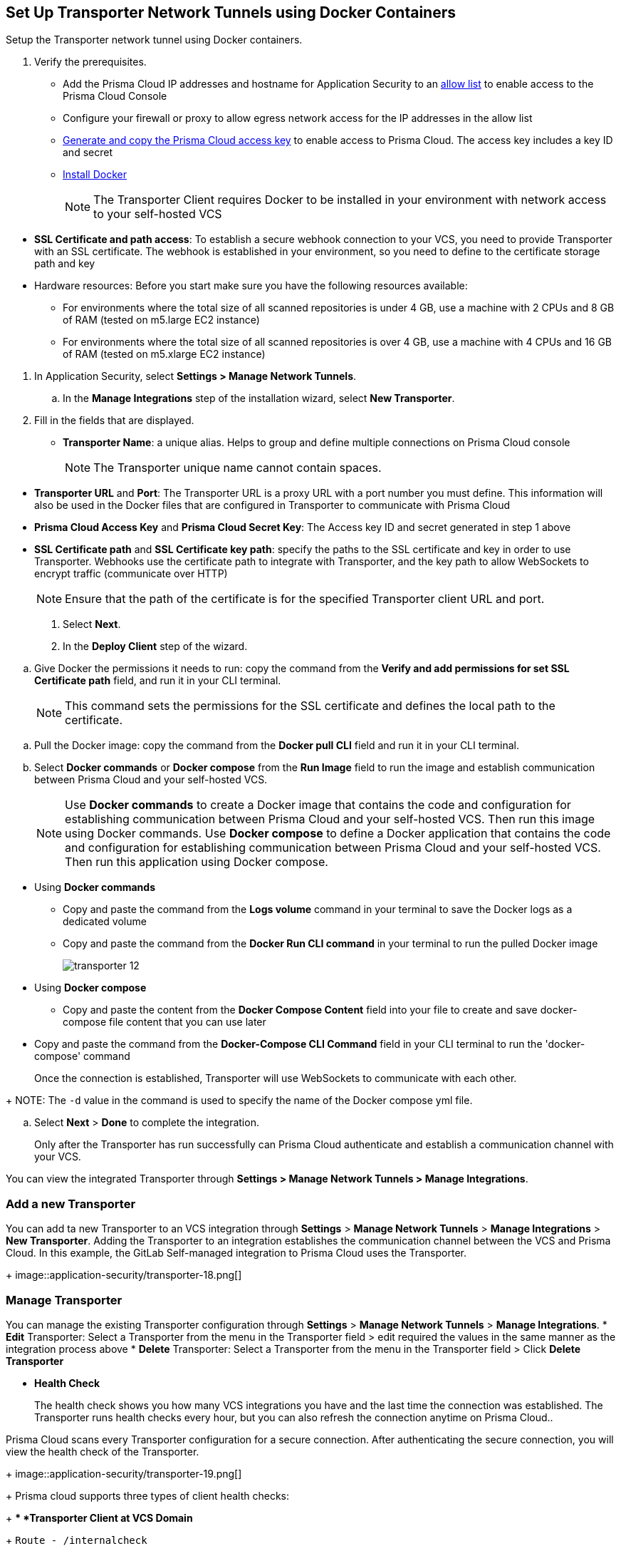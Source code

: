 :topic_type: task

[.task]
== Set Up Transporter Network Tunnels using Docker Containers

Setup the Transporter network tunnel using Docker containers.

[.procedure]

. Verify the prerequisites.
+
* Add the Prisma Cloud IP addresses and hostname for Application Security to an xref:../../../../get-started/console-prerequisites.adoc[allow list] to enable access to the Prisma Cloud Console 
* Configure your firewall or proxy to allow egress network access for the IP addresses in the allow list

* xref:../../../../administration/create-access-keys.adoc[Generate and copy the Prisma Cloud access key] to enable access to Prisma Cloud. The access key includes a key ID and secret

* https://docs.docker.com/engine/install/[Install Docker]
+
NOTE: The Transporter Client requires Docker to be installed in your environment with network access to your self-hosted VCS 

//You also need egress network access to establish a communication channel with Prisma Cloud.

* *SSL Certificate and path access*: To establish a secure webhook connection to your VCS, you need to provide Transporter with an SSL certificate. The webhook is established in your environment, so you need to define to the certificate storage path and key

* Hardware resources: Before you start make sure you have the following resources available:

** For environments where the total size of all scanned repositories is under 4 GB, use a machine with 2 CPUs and 8 GB of RAM (tested on m5.large EC2 instance)

** For environments where the total size of all scanned repositories is over 4 GB, use a machine with 4 CPUs and 16 GB of RAM (tested on m5.xlarge EC2 instance)

//. Access Manage Network Tunnels to configure the Transporter on Prisma Cloud.

. In Application Security, select *Settings > Manage Network Tunnels*.
//+
//image::application-security/transporter-1.png[]

.. In the *Manage Integrations* step of the installation wizard, select *New Transporter*.
//+
//image::application-security/transporter-2.png[]

. Fill in the fields that are displayed.

* *Transporter Name*: a unique alias. Helps to group and define multiple connections on Prisma Cloud console
+
NOTE: The Transporter unique name cannot contain spaces.

//+
//image::application-security/transporter-3.png[]

* *Transporter URL* and *Port*: The Transporter URL is a proxy URL with a port number you must define. This information will also be used in the Docker files that are configured in Transporter to communicate with Prisma Cloud

//+
//image::application-security/transporter-4.png[]

* *Prisma Cloud Access Key* and *Prisma Cloud Secret Key*: The Access key ID and secret generated in step 1 above

//+
//image::application-security/transporter-5.png[]

* *SSL Certificate path* and *SSL Certificate key path*: specify the paths to the SSL certificate and key in order to use Transporter. 
Webhooks use the certificate path to integrate with Transporter, and the key path to allow WebSockets to encrypt traffic (communicate over HTTP) 
//+
//image::application-security/transporter-6.png[]
+
NOTE: Ensure that the path of the certificate is for the specified Transporter client URL and port.

. Select *Next*. 

. In the *Deploy Client* step of the wizard.

//image::application-security/transporter-7.png[]

.. Give Docker the permissions it needs to run: copy the command from the *Verify and add permissions for set SSL Certificate path* field, and run it in your CLI terminal.
+
NOTE: This command sets the permissions for the SSL certificate and defines the local path to the certificate.

//+
//image::application-security/transporter-8.png[]

.. Pull the Docker image: copy the command from the *Docker pull CLI* field and run it in your CLI terminal.
//+
//image::application-security/transporter-9.png[]

.. Select *Docker commands* or *Docker compose* from the *Run Image* field to run the image and establish communication between Prisma Cloud and your self-hosted VCS. 
+
NOTE: Use *Docker commands* to create a Docker image that contains the code and configuration for establishing communication between Prisma Cloud and your self-hosted VCS. Then run this image using Docker commands. Use *Docker compose* to define a Docker application that contains the code and configuration for establishing communication between Prisma Cloud and your self-hosted VCS. Then run this application using Docker compose.

//image::application-security/transporter-10.png[]
//+
* Using *Docker commands* 
//+
** Copy and paste the command from the *Logs volume* command in your terminal to save the Docker logs as a dedicated volume
//image::application-security/transporter-11.png[]
//+
** Copy and paste the command from the *Docker Run CLI command* in your terminal to run the pulled Docker image
+
image::application-security/transporter-12.png[]
+
*  Using *Docker compose* 
** Copy and paste the content from the *Docker Compose Content* field into your file to create and save docker-compose file content that you can use later
////
+
image::application-security/transporter-13.png[]
+
////
** Copy and paste the command from the *Docker-Compose CLI Command* field in your CLI terminal to run the 'docker-compose' command
+
Once the connection is established, Transporter will use WebSockets to communicate with each other.

//+
//image::application-security/transporter-14.png[]
+
NOTE: The `-d` value in the command is used to specify the name of the Docker compose yml file.

.. Select *Next* > *Done* to complete the integration.
+
Only after the Transporter has run successfully can Prisma Cloud authenticate and establish a communication channel with your VCS. 

You can view the integrated Transporter through *Settings > Manage Network Tunnels > Manage Integrations*.


=== Add a new Transporter

You can add ta new Transporter to an VCS integration through *Settings* > *Manage Network Tunnels* > *Manage Integrations* > *New Transporter*.
Adding the Transporter to an integration establishes the communication channel between the VCS and Prisma Cloud.
In this example, the GitLab Self-managed integration to Prisma Cloud uses the Transporter.
+
image::application-security/transporter-18.png[]


=== Manage Transporter

You can manage the existing Transporter configuration through *Settings* > *Manage Network Tunnels* > *Manage Integrations*.
* *Edit* Transporter: Select a Transporter from the menu in the Transporter field > edit required the values in the same manner as the integration process above 
* *Delete* Transporter: Select a Transporter from the menu in the Transporter field > Click *Delete Transporter*

* *Health Check*
+
The health check shows you how many VCS integrations you have and the last time the connection was established. The Transporter runs health checks every hour, but you can also refresh the connection anytime on Prisma Cloud..

Prisma Cloud scans every Transporter configuration for a secure connection. After authenticating the secure connection, you will view the health check of the Transporter.
+
image::application-security/transporter-19.png[]
+
Prisma cloud supports three types of client health checks:
+
** *Transporter Client at VCS Domain*
+
`Route - /internalcheck`
+
Checks if there is a connection with your VCS machine using Transporter.
+
*** Apply additional headers to a `CURL` command in order to point to the VCS that the check should be applied to:
+
**** `x-forwarded-host`: The VCS machine hostname for the check
**** `x-forwarded-path`: The path of the request to send to the VCS machine
**** `x-forwarded-proto`: The protocol which to check connectivity on - https or http

** *Transporter Client at Prisma Cloud Server*
+
`Route - /externalcheck`
+
Checks if there is internet access to Prisma server from the machine. Uses `/login` route with `accessKey` and `secretKey`.

** *Transporter Client in client environment and Transporter Client at Prisma Cloud environment*
+
`Route - /selfcheck`
+
Checks if the certificates provided are valid for the domain of the machine and runs on request over HTTPS.
+
`/healthz`, is used for docker `healthcheck` on the internal port of docker `8080`.
+
NOTE: You must run at least 3 test checks before running the Docker image. The responses must be `ok:true` when the checks pass, or `ok:false` when they fail.


* *Delete Transporter*
+
Deleting the Transporter is only possible if you have removed existing VCS  integrations with the Transporter.
+
. Select *Settings > Code & Build Providers > Manage Network Tunnel* and then select a specific Transporter name.
+
. Select *Delete Transporter*.
+
image::application-security/transporter-20.png[]

* *Edit Transporter*
+
You can choose to edit the configuration of an existing Transporter.
+
. Select *Settings > Code & Build Providers > Manage Network Tunnel* and then select a specific Transporter name.
+
. Edit the configurations and then select *Next*.

